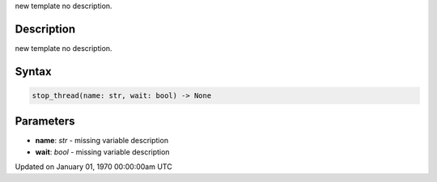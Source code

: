 .. title: stop_thread()
.. slug: stop_thread
.. date: 1970-01-01 00:00:00 UTC+00:00
.. tags:
.. category:
.. link:
.. description: py5 stop_thread() documentation
.. type: text

new template no description.

Description
===========

new template no description.

Syntax
======

.. code:: python

    stop_thread(name: str, wait: bool) -> None

Parameters
==========

* **name**: `str` - missing variable description
* **wait**: `bool` - missing variable description


Updated on January 01, 1970 00:00:00am UTC

